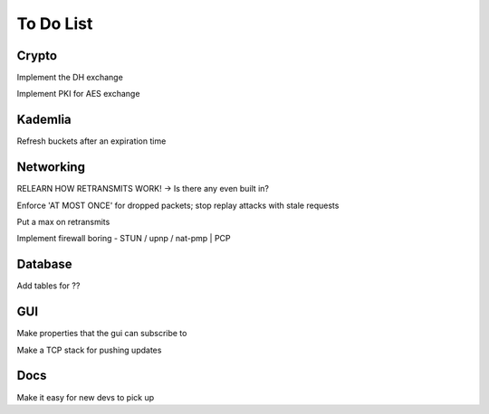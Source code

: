 To Do List
==========

Crypto
++++++

Implement the DH exchange

Implement PKI for AES exchange

Kademlia
++++++++
Refresh buckets after an expiration time

Networking
++++++++++
RELEARN HOW RETRANSMITS WORK! -> Is there any even built in?

Enforce 'AT MOST ONCE' for dropped packets; stop replay attacks with stale requests

Put a max on retransmits

Implement firewall boring - STUN / upnp / nat-pmp | PCP

Database
++++++++
Add tables for ??

GUI
+++
Make properties that the gui can subscribe to

Make a TCP stack for pushing updates

Docs
++++

Make it easy for new devs to pick up

